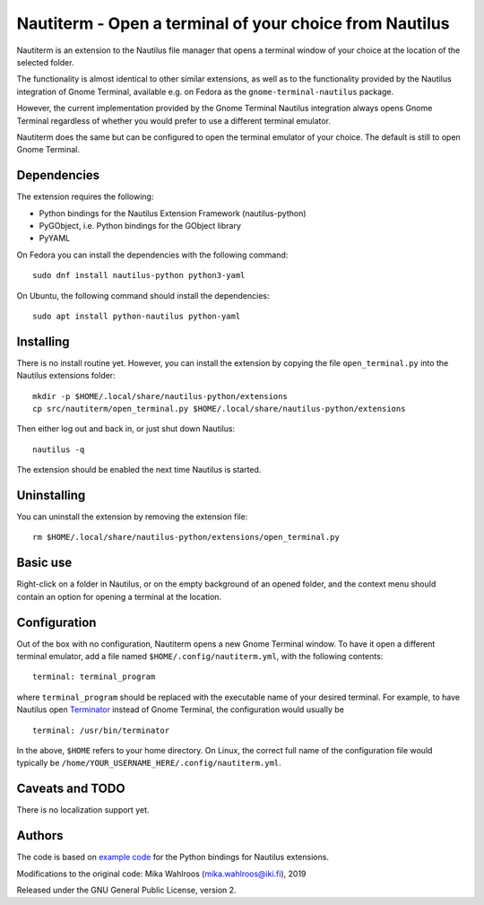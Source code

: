 Nautiterm - Open a terminal of your choice from Nautilus
========================================================

Nautiterm is an extension to the Nautilus file manager that opens a terminal
window of your choice at the location of the selected folder.

The functionality is almost identical to other similar extensions, as well as
to the functionality provided by the Nautilus integration of Gnome Terminal,
available e.g. on Fedora as the ``gnome-terminal-nautilus`` package.

However, the current implementation provided by the Gnome Terminal Nautilus
integration always opens Gnome Terminal regardless of whether you would prefer
to use a different terminal emulator.

Nautiterm does the same but can be configured to open the terminal emulator
of your choice. The default is still to open Gnome Terminal.

Dependencies
------------

The extension requires the following:

- Python bindings for the Nautilus Extension Framework (nautilus-python)
- PyGObject, i.e. Python bindings for the GObject library
- PyYAML

On Fedora you can install the dependencies with the following command:

::

  sudo dnf install nautilus-python python3-yaml

On Ubuntu, the following command should install the dependencies:

::

  sudo apt install python-nautilus python-yaml

Installing
----------

There is no install routine yet. However, you can install the extension by
copying the file ``open_terminal.py`` into the Nautilus extensions folder:

::

  mkdir -p $HOME/.local/share/nautilus-python/extensions
  cp src/nautiterm/open_terminal.py $HOME/.local/share/nautilus-python/extensions

Then either log out and back in, or just shut down Nautilus:

::

  nautilus -q

The extension should be enabled the next time Nautilus is started.

Uninstalling
------------

You can uninstall the extension by removing the extension file:

::

  rm $HOME/.local/share/nautilus-python/extensions/open_terminal.py

Basic use
---------

Right-click on a folder in Nautilus, or on the empty background of an opened
folder, and the context menu should contain an option for opening a terminal
at the location.

Configuration
-------------

Out of the box with no configuration, Nautiterm opens a new Gnome Terminal
window. To have it open a different terminal emulator, add a file named
``$HOME/.config/nautiterm.yml``, with the following contents:

::

  terminal: terminal_program

where ``terminal_program`` should be replaced with the executable name of your
desired terminal. For example, to have Nautilus open `Terminator`_ instead of
Gnome Terminal, the configuration would usually be

.. _Terminator: https://launchpad.net/~gnome-terminator

::

  terminal: /usr/bin/terminator

In the above, ``$HOME`` refers to your home directory. On Linux, the correct
full name of the configuration file would typically be
``/home/YOUR_USERNAME_HERE/.config/nautiterm.yml``.

Caveats and TODO
----------------

There is no localization support yet.

Authors
-------

The code is based on `example code`_ for the Python bindings for Nautilus
extensions.

.. _example code: https://gitlab.gnome.org/GNOME/nautilus-python/blob/master/examples/open-terminal.py

Modifications to the original code: Mika Wahlroos (mika.wahlroos@iki.fi), 2019

Released under the GNU General Public License, version 2.
